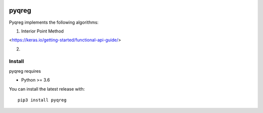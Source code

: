 |downloads| |stars| 

.. |downloads| image:: https://img.shields.io/circleci/build/github/mozjay0619/pyqreg?label=circleci&token=93f5878e444e751d779f2954eb5fce9bc9ab5b3e   
	:alt: CircleCI
.. |stars| image:: https://img.shields.io/pypi/l/pyqreg?label=liscence   
	:alt: PyPI - License
    

pyqreg
======

Pyqreg implements the following algorithms:

1. Interior Point Method

<https://keras.io/getting-started/functional-api-guide/>

2. 

Install
-------

pyqreg requires

* Python >= 3.6


You can install the latest release with:
::
	pip3 install pyqreg